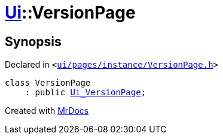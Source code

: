 [#Ui-VersionPage]
= xref:Ui.adoc[Ui]::VersionPage
:relfileprefix: ../
:mrdocs:


== Synopsis

Declared in `&lt;https://github.com/PrismLauncher/PrismLauncher/blob/develop/launcher/ui/pages/instance/VersionPage.h#L51[ui&sol;pages&sol;instance&sol;VersionPage&period;h]&gt;`

[source,cpp,subs="verbatim,replacements,macros,-callouts"]
----
class VersionPage
    : public xref:Ui_VersionPage.adoc[Ui&lowbar;VersionPage];
----






[.small]#Created with https://www.mrdocs.com[MrDocs]#
